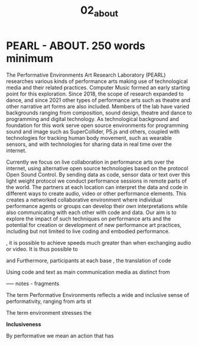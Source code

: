 #+TITLE: 02_about
* COMMENT Meta - what to write about ...
Longer desctiption of PEARL purpose, approach, activities, members, projects etc.

Maybe some photos.

* PEARL - ABOUT. 250 words minimum

The Performative Environments Art Research Laboratory (PEARL) researches various kinds of performance arts making use of technological media and their related practices.  Computer Music formed an early starting point for this exploration.  Since 2018, the scope of research expanded to dance, and since 2021 other types of performance arts such as theatre and other narrative art forms are also included.  Members of the lab have varied backgrounds ranging from  composition, sound design, theatre and dance to programming and digital technology.  As technological background and foundation for this work serve open source environments for programming sound and image such as SuperCollider, P5.js and others, coupled with technologies for tracking human body movement, such as wearable sensors, and with technologies for sharing data in real time over the internet.

Currently we focus on live collaboration in performance arts over the internet, using alternative open source technologies based on the protocol Open Sound Control. By sending data as code, sensor data or text over this light weight protocol we conduct performance sessions in remote parts of the world. The partners at each location can interpret the data and code in different ways to create audio, video or other performance elements. This creates a networked collaborative environment where individual performance agents or groups can develop their own interpretations while also communicating with each other with code and data. Our aim is to explore the impact of such techniques on performance arts and the potential for creation or development of new performance art practices, including but not limited to live coding and embodied performance.




, it is possible to achieve speeds much greater than when exchanging audio or video.  It is thus possible to


and  Furthermore, participants at each base , the translation of code

Using code and text as main communication media as distinct from



----- notes - fragments

The term Performative Environments reflects a wide and inclusive sense of performativity, ranging from arts st

The term environment stresses the

*Inclusiveness*


By performative we mean an action that has
